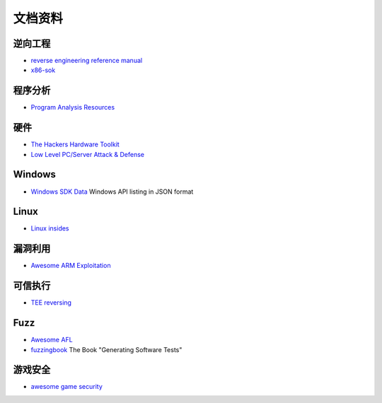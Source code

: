 文档资料
========================================

逆向工程
----------------------------------------
- `reverse engineering reference manual <https://github.com/yellowbyte/reverse-engineering-reference-manual>`_
- `x86-sok <https://github.com/junxzm1990/x86-sok>`_

程序分析
----------------------------------------
- `Program Analysis Resources <https://gist.github.com/MattPD/00573ee14bf85ccac6bed3c0678ddbef>`_ 

硬件
----------------------------------------
- `The Hackers Hardware Toolkit <https://github.com/yadox666/The-Hackers-Hardware-Toolkit>`_
- `Low Level PC/Server Attack & Defense <https://darkmentor.com/timeline.html>`_ 

Windows
----------------------------------------
- `Windows SDK Data <https://github.com/ohjeongwook/windows_sdk_data>`_ Windows API listing in JSON format

Linux
----------------------------------------
- `Linux insides <https://github.com/0xAX/linux-insides>`_

漏洞利用
----------------------------------------
- `Awesome ARM Exploitation <https://github.com/HenryHoggard/awesome-arm-exploitation>`_

可信执行
----------------------------------------
- `TEE reversing <https://github.com/enovella/TEE-reversing>`_

Fuzz
----------------------------------------
- `Awesome AFL <https://github.com/Microsvuln/Awesome-AFL>`_
- `fuzzingbook <https://github.com/uds-se/fuzzingbook>`_  The Book "Generating Software Tests"

游戏安全
----------------------------------------
- `awesome game security <https://github.com/gmh5225/awesome-game-security>`_
